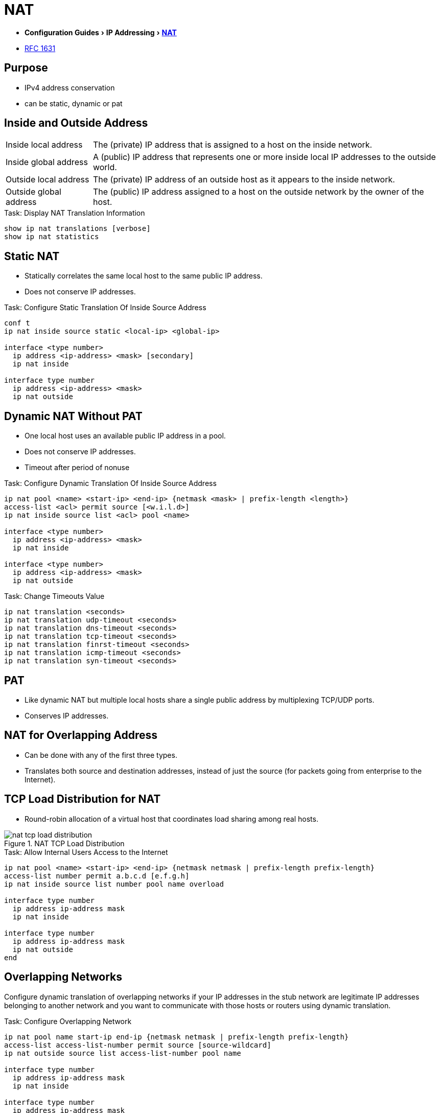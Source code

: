 = NAT
:experimental:
:icons: font

- menu:Configuration Guides[IP Addressing >  http://www.cisco.com/c/en/us/td/docs/ios-xml/ios/ipaddr_nat/configuration/15-mt/nat-15-mt-book/iadnat-addr-consv.html#GUID-C79465FE-A23C-4341-88DC-E43E342D4977[NAT] ]
- https://www.ietf.org/rfc/rfc1631.txt[RFC 1631]

== Purpose

- IPv4 address conservation
- can be static, dynamic or pat


== Inside and Outside Address 

[horizontal]
Inside local address::
The (private) IP address that is assigned to a host on the inside network. 
Inside global address::
A (public) IP address that represents one or more inside local IP addresses to the outside world.
Outside local address::
The (private) IP address of an outside host as it appears to the inside network. 
Outside global address::
The (public) IP address assigned to a host on the outside network by the owner of the host. 

.Task: Display NAT Translation Information
----
show ip nat translations [verbose]
show ip nat statistics
----

== Static NAT

- Statically correlates the same local host to the same public IP address.
- Does not conserve IP addresses.

.Task: Configure Static Translation Of Inside Source Address
----
conf t
ip nat inside source static <local-ip> <global-ip>

interface <type number>
  ip address <ip-address> <mask> [secondary]
  ip nat inside
  
interface type number
  ip address <ip-address> <mask>
  ip nat outside
----

== Dynamic NAT Without PAT

- One local host uses an available public IP address in a pool. 
- Does not conserve IP addresses.
- Timeout after period of nonuse

.Task: Configure Dynamic Translation Of Inside Source Address
----
ip nat pool <name> <start-ip> <end-ip> {netmask <mask> | prefix-length <length>}
access-list <acl> permit source [<w.i.l.d>]
ip nat inside source list <acl> pool <name>

interface <type number>
  ip address <ip-address> <mask>
  ip nat inside

interface <type number>
  ip address <ip-address> <mask>
  ip nat outside
----

.Task: Change Timeouts Value
----
ip nat translation <seconds>
ip nat translation udp-timeout <seconds>
ip nat translation dns-timeout <seconds>
ip nat translation tcp-timeout <seconds>
ip nat translation finrst-timeout <seconds>
ip nat translation icmp-timeout <seconds>
ip nat translation syn-timeout <seconds>
----

== PAT

- Like dynamic NAT but multiple local hosts share a single public address by multiplexing TCP/UDP ports.
- Conserves IP addresses.

== NAT for Overlapping Address

- Can be done with any of the first three types.
- Translates both source and destination addresses, instead of just the source (for packets going from
  enterprise to the Internet).



== TCP Load Distribution for NAT

- Round-robin allocation of a virtual host that coordinates load sharing among real hosts.

.NAT TCP Load Distribution
image::nat-tcp-load-distribution.png[]



.Task: Allow Internal Users Access to the Internet
----
ip nat pool <name> <start-ip> <end-ip> {netmask netmask | prefix-length prefix-length}
access-list number permit a.b.c.d [e.f.g.h]
ip nat inside source list number pool name overload

interface type number
  ip address ip-address mask
  ip nat inside

interface type number
  ip address ip-address mask
  ip nat outside
end
----


== Overlapping Networks

Configure dynamic translation of overlapping networks if your IP addresses in the stub network are
legitimate IP addresses belonging to another network and you want to communicate with those hosts or
routers using dynamic translation.

.Task: Configure Overlapping Network 
----
ip nat pool name start-ip end-ip {netmask netmask | prefix-length prefix-length}
access-list access-list-number permit source [source-wildcard]
ip nat outside source list access-list-number pool name

interface type number
  ip address ip-address mask
  ip nat inside
  
interface type number
  ip address ip-address mask
  ip nat outside
----

== Server TCP Load Balancing

----
ip nat pool name start-ip end-ip {netmask netmask | prefix-length prefix-length} type rotary
access-list access-list-number permit source [source-wildcard]
ip nat inside destination-list access-list-number pool name

interface type number
  ip address ip-address mask
  ip nat inside
  
interface type number
  ip address ip-address mask
  ip nat outside
----


.Task: Clear NAT Entries Before the Timeout
----
clear ip nat translation inside global-ip local-ip outside local-ip global-ip
clear ip nat translation outside global-ip local-i p
clear ip nat translation protocol inside global-ip global-port local-ip local-port outside local-ip local-port-global-ip global-port
clear ip nat translation {* | [forced] | [inside global-ip local-ip] [outside local-ip global-ip]}
----

.Task: Enable Syslog for Logging NAT Translations
----
ip nat log translations syslog
no logging console
----


== NAT Order Of Operations 

=== Inside-to-Outside 	

. If IPSec Then Check Input Access List
. Decryption - for CET (Cisco Encryption Technology) or IPSec
. Check Input Access List
. Check Input Rate Limits
. Input Accounting
. Redirect to Web Cache
. Policy Routing
. Routing
. NAT Inside to Outside (Local to Global Translation)
. Crypto (Check Map and Mark for Encryption)
. Check Output Access List
. Inspect (Context-Based Access Control (CBAC))
. TCP Intercept
. Encryption
. Queueing

=== Outside-to-Inside

. If IPSec Then Check Input Access List
. Decryption - for CET or IPSec
. Check Input Access List
. Check Input Rate Limits
. Input Accounting
. Redirect to Web Cache
. NAT Outside to Inside (Global to Local Translation)
. Policy Routing
. Routing
. Crypto (Check Map and Mark for Encryption)
. Check Output Access List
. Inspect CBAC
. TCP Intercept
. Encryption
. Queueing

Read more: 
http://www.cisco.com/c/en/us/support/docs/ip/network-address-translation-nat/6209-5.html#topic1NAT[Order of operations]

